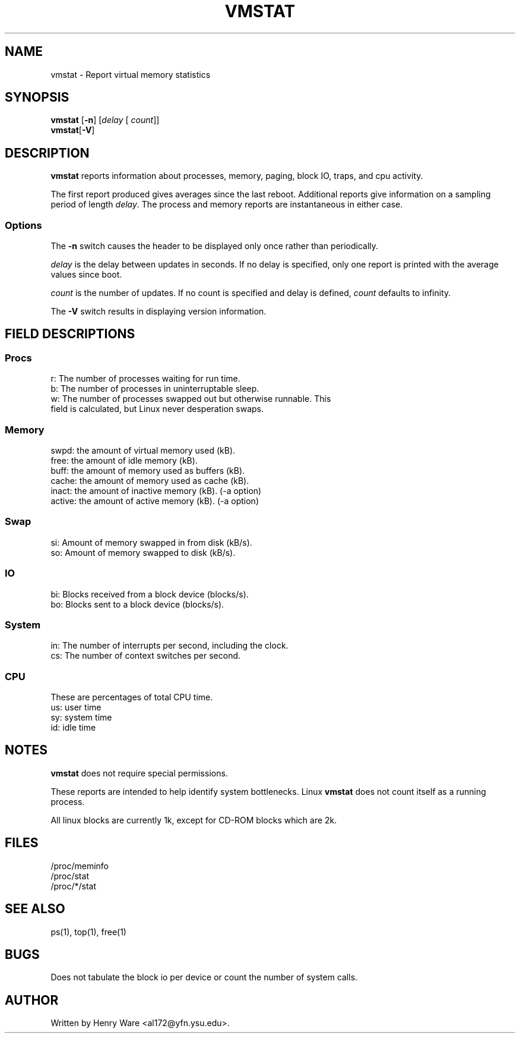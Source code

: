 .\"  This page Copyright (C) 1994 Henry Ware <al172@yfn.ysu.edu>
.\"  Distributed under the GPL, Copyleft 1994.
.TH VMSTAT 8 "27 July 1994 " "Throatwobbler Ginkgo Labs" "Linux Administrator's Manual"
.SH NAME
vmstat \- Report virtual memory statistics
.SH SYNOPSIS
.ft B
.B vmstat
.RB [ "\-n" ]
.RI [ delay " [ " count ]]
.br
.BR vmstat [ "\-V" ]
.SH DESCRIPTION
\fBvmstat\fP reports information about processes, memory, paging,
block IO, traps, and cpu activity.

The first report produced gives averages since the last reboot.  Additional
reports give information on a sampling period of length \fIdelay\fP.
The process and memory reports are instantaneous in either case.

.SS Options
The \fB-n\fP switch  causes the header to be displayed only once rather than periodically.
.PP
.I delay
is the delay between updates in seconds.  If no delay is specified,
only one report is printed with the average values since boot.
.PP
.I count
is the number of updates.  If no count is specified and delay is
defined, \fIcount\fP defaults to infinity.
.PP
The \fB-V\fP switch results in displaying version information.
.PP
.SH FIELD DESCRIPTIONS
.SS
.B "Procs"
.nf
r: The number of processes waiting for run time.  
b: The number of processes in uninterruptable sleep.
w: The number of processes swapped out but otherwise runnable.  This 
   field is calculated, but Linux never desperation swaps.
.fi
.PP
.SS
.B "Memory"
.nf
swpd: the amount of virtual memory used (kB).
free: the amount of idle memory (kB).
buff: the amount of memory used as buffers (kB).
cache: the amount of memory used as cache (kB).
inact: the amount of inactive memory (kB). (-a option)
active: the amount of active memory (kB). (-a option)
.fi
.PP
.SS
.B "Swap"
.nf
si: Amount of memory swapped in from disk (kB/s).
so: Amount of memory swapped to disk (kB/s).
.fi
.PP
.SS
.B "IO"
.nf
bi: Blocks received from a block device (blocks/s).
bo: Blocks sent to a block device (blocks/s).
.fi
.PP
.SS
.B "System"
.nf
in: The number of interrupts per second, including the clock.
cs: The number of context switches per second.
.if
.PP
.SS
.B "CPU "
These are percentages of total CPU time.
.nf
us: user time
sy: system time
id: idle time 
.nf
.SH NOTES
.B "vmstat "
does not require special permissions.
.PP
These reports are intended to help identify system bottlenecks.  Linux
.B "vmstat "
does not count itself as a running process.
.PP
All linux blocks are currently 1k, except for CD-ROM blocks which are 2k.
.PP
.SH FILES
.ta
.nf
/proc/meminfo
/proc/stat
/proc/*/stat
.fi

.SH "SEE ALSO"
ps(1), top(1), free(1)
.PP
.SH BUGS
Does not tabulate the block io per device or count the number of system calls.
.SH AUTHOR
Written by Henry Ware <al172@yfn.ysu.edu>. 
